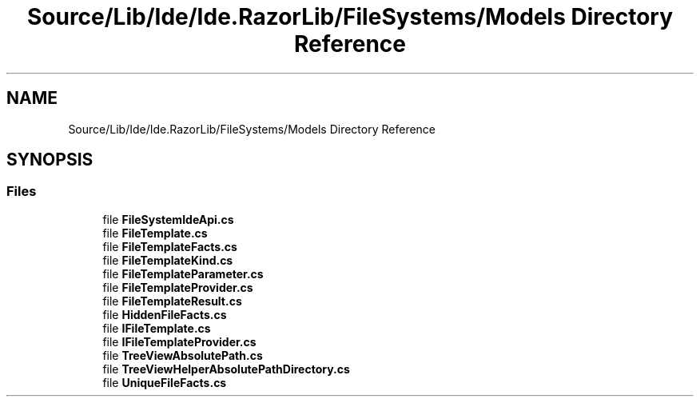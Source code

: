 .TH "Source/Lib/Ide/Ide.RazorLib/FileSystems/Models Directory Reference" 3 "Version 1.0.0" "Luthetus.Ide" \" -*- nroff -*-
.ad l
.nh
.SH NAME
Source/Lib/Ide/Ide.RazorLib/FileSystems/Models Directory Reference
.SH SYNOPSIS
.br
.PP
.SS "Files"

.in +1c
.ti -1c
.RI "file \fBFileSystemIdeApi\&.cs\fP"
.br
.ti -1c
.RI "file \fBFileTemplate\&.cs\fP"
.br
.ti -1c
.RI "file \fBFileTemplateFacts\&.cs\fP"
.br
.ti -1c
.RI "file \fBFileTemplateKind\&.cs\fP"
.br
.ti -1c
.RI "file \fBFileTemplateParameter\&.cs\fP"
.br
.ti -1c
.RI "file \fBFileTemplateProvider\&.cs\fP"
.br
.ti -1c
.RI "file \fBFileTemplateResult\&.cs\fP"
.br
.ti -1c
.RI "file \fBHiddenFileFacts\&.cs\fP"
.br
.ti -1c
.RI "file \fBIFileTemplate\&.cs\fP"
.br
.ti -1c
.RI "file \fBIFileTemplateProvider\&.cs\fP"
.br
.ti -1c
.RI "file \fBTreeViewAbsolutePath\&.cs\fP"
.br
.ti -1c
.RI "file \fBTreeViewHelperAbsolutePathDirectory\&.cs\fP"
.br
.ti -1c
.RI "file \fBUniqueFileFacts\&.cs\fP"
.br
.in -1c
